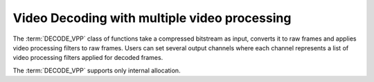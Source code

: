 .. SPDX-FileCopyrightText: 2019-2020 Intel Corporation
..
.. SPDX-License-Identifier: CC-BY-4.0

=============================================
Video Decoding with multiple video processing
=============================================

The :term:`DECODE_VPP` class of functions take a compressed bitstream as input,
converts it to raw frames and applies video processing filters to raw frames.
Users can set several output channels where each channel represents a list
of video processing filters applied for decoded frames.

The :term:`DECODE_VPP` supports only internal allocation.
